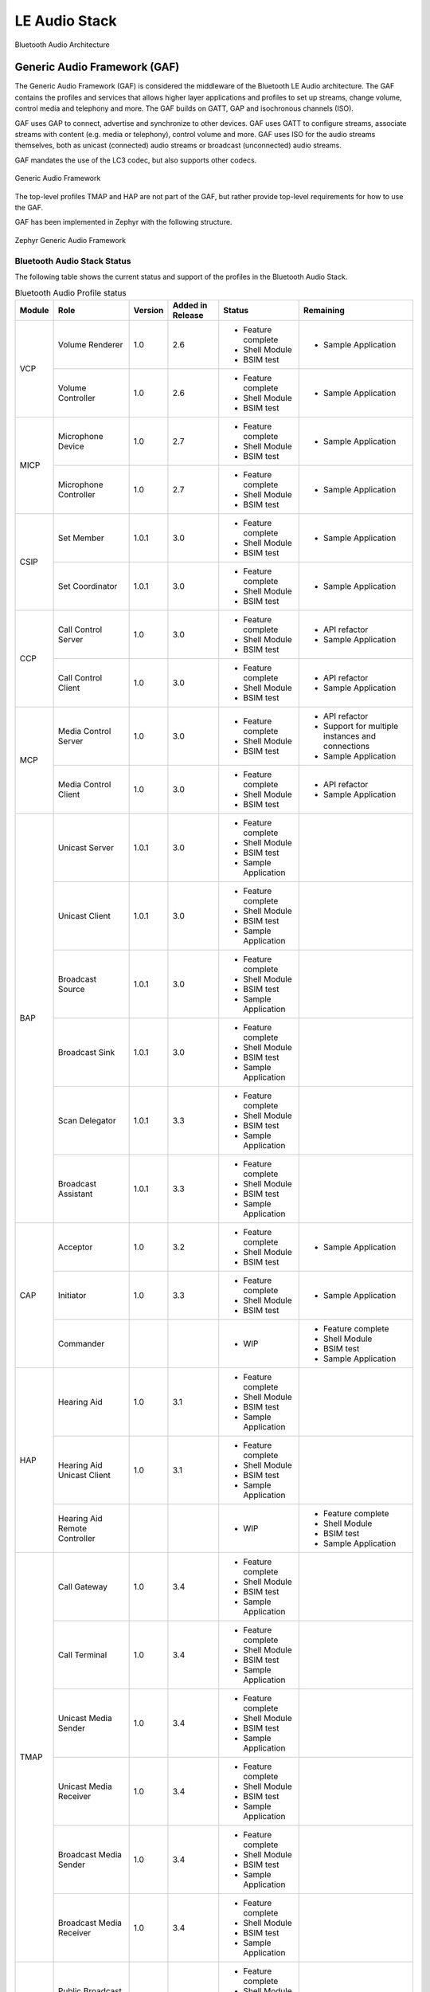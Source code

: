 .. _bluetooth_le_audio_arch:

LE Audio Stack
##############

.. figure:: img/ble_audio_arch.svg
   :align: center
   :alt: Bluetooth Audio Architecture

   Bluetooth Audio Architecture

Generic Audio Framework (GAF)
*****************************
The Generic Audio Framework (GAF) is considered the middleware of the Bluetooth
LE Audio architecture. The GAF contains the profiles and services that allows
higher layer applications and profiles to set up streams, change volume, control
media and telephony and more. The GAF builds on GATT, GAP and isochronous
channels (ISO).

GAF uses GAP to connect, advertise and synchronize to other devices.
GAF uses GATT to configure streams, associate streams with content
(e.g. media or telephony), control volume and more.
GAF uses ISO for the audio streams themselves, both as unicast (connected)
audio streams or broadcast (unconnected) audio streams.

GAF mandates the use of the LC3 codec, but also supports other codecs.

.. figure:: img/gaf.svg
   :align: center
   :alt: Generic Audio Framework

   Generic Audio Framework

The top-level profiles TMAP and HAP are not part of the GAF, but rather provide
top-level requirements for how to use the GAF.

GAF has been implemented in Zephyr with the following structure.

.. figure:: img/zephyr_gaf.svg
   :align: center
   :alt: Generic Audio Framework

   Zephyr Generic Audio Framework

Bluetooth Audio Stack Status
============================

The following table shows the current status and support of the profiles in the
Bluetooth Audio Stack.

.. table:: Bluetooth Audio Profile status
   :widths: auto

   +--------+-------------------------------+---------+------------------+-----------------------+--------------------------------------------------+
   | Module | Role                          | Version | Added in Release | Status                | Remaining                                        |
   +========+===============================+=========+==================+=======================+==================================================+
   | VCP    | Volume Renderer               | 1.0     | 2.6              | - Feature complete    | - Sample Application                             |
   |        |                               |         |                  | - Shell Module        |                                                  |
   |        |                               |         |                  | - BSIM test           |                                                  |
   |        +-------------------------------+---------+------------------+-----------------------+--------------------------------------------------+
   |        | Volume Controller             | 1.0     | 2.6              | - Feature complete    | - Sample Application                             |
   |        |                               |         |                  | - Shell Module        |                                                  |
   |        |                               |         |                  | - BSIM test           |                                                  |
   +--------+-------------------------------+---------+------------------+-----------------------+--------------------------------------------------+
   | MICP   | Microphone Device             | 1.0     | 2.7              | - Feature complete    | - Sample Application                             |
   |        |                               |         |                  | - Shell Module        |                                                  |
   |        |                               |         |                  | - BSIM test           |                                                  |
   |        +-------------------------------+---------+------------------+-----------------------+--------------------------------------------------+
   |        | Microphone Controller         | 1.0     | 2.7              | - Feature complete    | - Sample Application                             |
   |        |                               |         |                  | - Shell Module        |                                                  |
   |        |                               |         |                  | - BSIM test           |                                                  |
   +--------+-------------------------------+---------+------------------+-----------------------+--------------------------------------------------+
   | CSIP   | Set Member                    | 1.0.1   | 3.0              | - Feature complete    | - Sample Application                             |
   |        |                               |         |                  | - Shell Module        |                                                  |
   |        |                               |         |                  | - BSIM test           |                                                  |
   |        +-------------------------------+---------+------------------+-----------------------+--------------------------------------------------+
   |        | Set Coordinator               | 1.0.1   | 3.0              | - Feature complete    | - Sample Application                             |
   |        |                               |         |                  | - Shell Module        |                                                  |
   |        |                               |         |                  | - BSIM test           |                                                  |
   +--------+-------------------------------+---------+------------------+-----------------------+--------------------------------------------------+
   | CCP    | Call Control Server           | 1.0     | 3.0              | - Feature complete    | - API refactor                                   |
   |        |                               |         |                  | - Shell Module        | - Sample Application                             |
   |        |                               |         |                  | - BSIM test           |                                                  |
   |        +-------------------------------+---------+------------------+-----------------------+--------------------------------------------------+
   |        | Call Control Client           | 1.0     | 3.0              | - Feature complete    | - API refactor                                   |
   |        |                               |         |                  | - Shell Module        | - Sample Application                             |
   |        |                               |         |                  | - BSIM test           |                                                  |
   +--------+-------------------------------+---------+------------------+-----------------------+--------------------------------------------------+
   | MCP    | Media Control Server          | 1.0     | 3.0              | - Feature complete    | - API refactor                                   |
   |        |                               |         |                  | - Shell Module        | - Support for multiple instances and connections |
   |        |                               |         |                  | - BSIM test           | - Sample Application                             |
   |        +-------------------------------+---------+------------------+-----------------------+--------------------------------------------------+
   |        | Media Control Client          | 1.0     | 3.0              | - Feature complete    | - API refactor                                   |
   |        |                               |         |                  | - Shell Module        | - Sample Application                             |
   |        |                               |         |                  | - BSIM test           |                                                  |
   +--------+-------------------------------+---------+------------------+-----------------------+--------------------------------------------------+
   | BAP    | Unicast Server                | 1.0.1   | 3.0              | - Feature complete    |                                                  |
   |        |                               |         |                  | - Shell Module        |                                                  |
   |        |                               |         |                  | - BSIM test           |                                                  |
   |        |                               |         |                  | - Sample Application  |                                                  |
   |        +-------------------------------+---------+------------------+-----------------------+--------------------------------------------------+
   |        | Unicast Client                | 1.0.1   | 3.0              | - Feature complete    |                                                  |
   |        |                               |         |                  | - Shell Module        |                                                  |
   |        |                               |         |                  | - BSIM test           |                                                  |
   |        |                               |         |                  | - Sample Application  |                                                  |
   |        +-------------------------------+---------+------------------+-----------------------+--------------------------------------------------+
   |        | Broadcast Source              | 1.0.1   | 3.0              | - Feature complete    |                                                  |
   |        |                               |         |                  | - Shell Module        |                                                  |
   |        |                               |         |                  | - BSIM test           |                                                  |
   |        |                               |         |                  | - Sample Application  |                                                  |
   |        +-------------------------------+---------+------------------+-----------------------+--------------------------------------------------+
   |        | Broadcast Sink                | 1.0.1   | 3.0              | - Feature complete    |                                                  |
   |        |                               |         |                  | - Shell Module        |                                                  |
   |        |                               |         |                  | - BSIM test           |                                                  |
   |        |                               |         |                  | - Sample Application  |                                                  |
   |        +-------------------------------+---------+------------------+-----------------------+--------------------------------------------------+
   |        | Scan Delegator                | 1.0.1   | 3.3              | - Feature complete    |                                                  |
   |        |                               |         |                  | - Shell Module        |                                                  |
   |        |                               |         |                  | - BSIM test           |                                                  |
   |        |                               |         |                  | - Sample Application  |                                                  |
   |        +-------------------------------+---------+------------------+-----------------------+--------------------------------------------------+
   |        | Broadcast Assistant           | 1.0.1   | 3.3              | - Feature complete    |                                                  |
   |        |                               |         |                  | - Shell Module        |                                                  |
   |        |                               |         |                  | - BSIM test           |                                                  |
   |        |                               |         |                  | - Sample Application  |                                                  |
   +--------+-------------------------------+---------+------------------+-----------------------+--------------------------------------------------+
   | CAP    | Acceptor                      | 1.0     | 3.2              | - Feature complete    | - Sample Application                             |
   |        |                               |         |                  | - Shell Module        |                                                  |
   |        |                               |         |                  | - BSIM test           |                                                  |
   |        +-------------------------------+---------+------------------+-----------------------+--------------------------------------------------+
   |        | Initiator                     | 1.0     | 3.3              | - Feature complete    | - Sample Application                             |
   |        |                               |         |                  | - Shell Module        |                                                  |
   |        |                               |         |                  | - BSIM test           |                                                  |
   |        +-------------------------------+---------+------------------+-----------------------+--------------------------------------------------+
   |        | Commander                     |         |                  | - WIP                 | - Feature complete                               |
   |        |                               |         |                  |                       | - Shell Module                                   |
   |        |                               |         |                  |                       | - BSIM test                                      |
   |        |                               |         |                  |                       | - Sample Application                             |
   +--------+-------------------------------+---------+------------------+-----------------------+--------------------------------------------------+
   | HAP    | Hearing Aid                   | 1.0     | 3.1              | - Feature complete    |                                                  |
   |        |                               |         |                  | - Shell Module        |                                                  |
   |        |                               |         |                  | - BSIM test           |                                                  |
   |        |                               |         |                  | - Sample Application  |                                                  |
   |        +-------------------------------+---------+------------------+-----------------------+--------------------------------------------------+
   |        | Hearing Aid Unicast Client    | 1.0     | 3.1              | - Feature complete    |                                                  |
   |        |                               |         |                  | - Shell Module        |                                                  |
   |        |                               |         |                  | - BSIM test           |                                                  |
   |        |                               |         |                  | - Sample Application  |                                                  |
   |        +-------------------------------+---------+------------------+-----------------------+--------------------------------------------------+
   |        | Hearing Aid Remote Controller |         |                  | - WIP                 | - Feature complete                               |
   |        |                               |         |                  |                       | - Shell Module                                   |
   |        |                               |         |                  |                       | - BSIM test                                      |
   |        |                               |         |                  |                       | - Sample Application                             |
   +--------+-------------------------------+---------+------------------+-----------------------+--------------------------------------------------+
   | TMAP   | Call Gateway                  | 1.0     | 3.4              | - Feature complete    |                                                  |
   |        |                               |         |                  | - Shell Module        |                                                  |
   |        |                               |         |                  | - BSIM test           |                                                  |
   |        |                               |         |                  | - Sample Application  |                                                  |
   |        +-------------------------------+---------+------------------+-----------------------+--------------------------------------------------+
   |        | Call Terminal                 | 1.0     | 3.4              | - Feature complete    |                                                  |
   |        |                               |         |                  | - Shell Module        |                                                  |
   |        |                               |         |                  | - BSIM test           |                                                  |
   |        |                               |         |                  | - Sample Application  |                                                  |
   |        +-------------------------------+---------+------------------+-----------------------+--------------------------------------------------+
   |        | Unicast Media Sender          | 1.0     | 3.4              | - Feature complete    |                                                  |
   |        |                               |         |                  | - Shell Module        |                                                  |
   |        |                               |         |                  | - BSIM test           |                                                  |
   |        |                               |         |                  | - Sample Application  |                                                  |
   |        +-------------------------------+---------+------------------+-----------------------+--------------------------------------------------+
   |        | Unicast Media Receiver        | 1.0     | 3.4              | - Feature complete    |                                                  |
   |        |                               |         |                  | - Shell Module        |                                                  |
   |        |                               |         |                  | - BSIM test           |                                                  |
   |        |                               |         |                  | - Sample Application  |                                                  |
   |        +-------------------------------+---------+------------------+-----------------------+--------------------------------------------------+
   |        | Broadcast Media Sender        | 1.0     | 3.4              | - Feature complete    |                                                  |
   |        |                               |         |                  | - Shell Module        |                                                  |
   |        |                               |         |                  | - BSIM test           |                                                  |
   |        |                               |         |                  | - Sample Application  |                                                  |
   |        +-------------------------------+---------+------------------+-----------------------+--------------------------------------------------+
   |        | Broadcast Media Receiver      | 1.0     | 3.4              | - Feature complete    |                                                  |
   |        |                               |         |                  | - Shell Module        |                                                  |
   |        |                               |         |                  | - BSIM test           |                                                  |
   |        |                               |         |                  | - Sample Application  |                                                  |
   +--------+-------------------------------+---------+------------------+-----------------------+--------------------------------------------------+
   | PBP    | Public Broadcast Source       |         | 3.5              | - Feature complete    |                                                  |
   |        |                               |         |                  | - Shell Module        |                                                  |
   |        |                               |         |                  | - BSIM test           |                                                  |
   |        |                               |         |                  | - Sample Application  |                                                  |
   |        +-------------------------------+---------+------------------+-----------------------+--------------------------------------------------+
   |        | Public Broadcast Sink         |         | 3.5              | - Feature complete    |                                                  |
   |        |                               |         |                  | - Shell Module        |                                                  |
   |        |                               |         |                  | - BSIM test           |                                                  |
   |        |                               |         |                  | - Sample Application  |                                                  |
   |        +-------------------------------+---------+------------------+-----------------------+--------------------------------------------------+
   |        | Public Broadcast Assistant    |         |                  |                       | - Feature complete                               |
   |        |                               |         |                  |                       | - Shell Module                                   |
   |        |                               |         |                  |                       | - BSIM test                                      |
   |        |                               |         |                  |                       | - Sample Application                             |
   +--------+-------------------------------+---------+------------------+-----------------------+--------------------------------------------------+
   | GMAP   | Unicast Game Gateway          |         | 3.5              | - Feature complete    | - Sample Application                             |
   |        |                               |         |                  | - Shell Module        |                                                  |
   |        |                               |         |                  | - BSIM test           |                                                  |
   |        |                               |         |                  |                       |                                                  |
   |        +-------------------------------+---------+------------------+-----------------------+--------------------------------------------------+
   |        | Unicast Game Terminal         |         | 3.5              | - Feature complete    | - Sample Application                             |
   |        |                               |         |                  | - Shell Module        |                                                  |
   |        |                               |         |                  | - BSIM test           |                                                  |
   |        |                               |         |                  |                       |                                                  |
   |        +-------------------------------+---------+------------------+-----------------------+--------------------------------------------------+
   |        | Broadcast Game Sender         |         | 3.5              | - Feature complete    | - Sample Application                             |
   |        |                               |         |                  | - Shell Module        |                                                  |
   |        |                               |         |                  | - BSIM test           |                                                  |
   |        |                               |         |                  |                       |                                                  |
   |        +-------------------------------+---------+------------------+-----------------------+--------------------------------------------------+
   |        | Broadcast Game Receiver       |         | 3.5              | - Feature complete    | - Sample Application                             |
   |        |                               |         |                  | - Shell Module        |                                                  |
   |        |                               |         |                  | - BSIM test           |                                                  |
   |        |                               |         |                  |                       |                                                  |
   +--------+-------------------------------+---------+------------------+-----------------------+--------------------------------------------------+

Using the Bluetooth Audio Stack
===============================

To use any of the profiles in the Bluetooth Audio Stack, including the top-level
profiles outside of GAF, :kconfig:option:`CONFIG_BT_AUDIO` shall be enabled.
This Kconfig option allows the enabling of the individual profiles inside of the
Bluetooth Audio Stack. Each profile can generally be enabled on its own, but
enabling higher-layer profiles (such as CAP, TMAP and HAP) will typically
require enabling some of the lower layer profiles.

It is, however, possible to create a device that uses e.g. only Stream Control
(with just the BAP), without using any of the content control or
rendering/capture control profiles, or vice versa. Using the higher layer
profiles will however typically provide a better user experience and better
interoperability with other devices.

Common Audio Profile (CAP)
--------------------------

The Common Audio Profile introduces restrictions and requirements on the lower layer profiles.
The procedures in CAP works on one or more streams for one or more devices. Is it thus possible via
CAP to do a single function call to setup multiple streams across multiple devices.

The figure below shows a complete structure of the procedures in CAP and
how they correspond to procedures from the other profiles. The circles with I, A and C show whether
the procedure has active involvement or requirements from the CAP Initiator, CAP Accept and CAP
Commander roles respectively.

.. figure:: img/cap_proc.svg
   :align: center
   :alt: Common Audio Profile Procedures

   Common Audio Profile Procedures

The API reference for CAP can be found in :ref:`Common Audio Profile <bluetooth_cap>`.

Stream Control (BAP)
--------------------

Stream control is implemented by the Basic Audio Profile. This profile
defines multiple roles:

* Unicast Client
* Unicast Server
* Broadcast Source
* Broadcast Sink
* Scan Delegator (not yet implemented)
* Broadcast assistant (not yet implemented)

Each role can be enabled individually, and it is possible to support more than
one role.

The API reference for stream control can be found in
:ref:`Bluetooth Audio <bluetooth_audio>`.


Rendering and Capture Control
-----------------------------

Rendering and capture control is implemented by the Volume Control Profile
(VCP) and Microphone Control Profile (MICP).

The VCP implementation supports the following roles

* Volume Control Service (VCS) Server
* Volume Control Service (VCS) Client

The MICP implementation supports the following roles

* Microphone Control Profile (MICP) Microphone Device (server)
* Microphone Control Profile (MICP) Microphone Controller (client)

The API reference for volume control can be found in
:ref:`Bluetooth Volume Control <bluetooth_volume>`.

The API reference for Microphone Control can be found in
:ref:`Bluetooth Microphone Control <bluetooth_microphone>`.


Content Control
---------------

Content control is implemented by the Call Control Profile (CCP) and
Media Control Profile (MCP).

The CCP implementation is not yet implemented in Zephyr.

The MCP implementation supports the following roles

* Media Control Service (MCS) Server via the Media Proxy module
* Media Control Client (MCC)

The API reference for media control can be found in
:ref:`Bluetooth Media Control <bluetooth_media>`.


Coordinated Sets
----------------

Coordinated Sets is implemented by the Coordinated Sets Identification Profile
(CSIP).

The CSIP implementation supports the following roles

* Coordinated Set Identification Service (CSIP) Set Member
* Coordinated Set Identification Service (CSIP) Set Coordinator

The API reference for media control can be found in
:ref:`Bluetooth Coordinated Sets <bluetooth_coordinated_sets>`.


Things worth knowing or considering when using LE Audio
=======================================================

This section describes a few tings to consider when contributing to or using LE Audio in Zephyr.
The things described by this section are not unique to Zephyr as they are defined by the
specifications.

Security requirements
---------------------

All LE Audio services require Security Level 2 but where the key must be 128-bit and derived via an
OOB method or via LE Secure connections.
There is no Core-spec defined way of reporting this in GATT,
as ATT does not have a specific error code for missing OOB method or LE Secure Connections
(although there is a way to report wrong key size).

In Zephyr we do not force the device to always use these, as a device that uses LE Audio may also
use other profiles and services that do not require such security.
We guard all access to services using a custom security check implemented in
:zephyr_file:`subsys/bluetooth/audio/audio.c`, where all LE Audio services must use the
internal `BT_AUDIO_CHRC` macro for proper security verification.

Access to the LTK for encrypted SIRKs in CSIS
---------------------------------------------

The Coordinated Set Identification Service (CSIS) may encrypt the SIRK (set identity resolving key).
The process of encrypting the SIRK requires the LTK as the encryption key,
which is typically not exposed to higher layer implementations such as CSIS.
This does not have any effect on the security though.

MTU requirements
----------------

The Basic Audio Profile (BAP) has a requirement that both sides shall support a minimum ATT_MTU of
at least 64 on the unenhanced ATT bearer or at least one enhanced ATT bearer.
The requirement comes from the preferred (or sometimes mandatory) use of GATT Write Without
Response, and where support for Write Long Characterstic Value is optional in most cases.

If a ASCS device supports values larger than the minimum ATT_MTU of 64 octets, then it shall supoort
Read long Characterstic Value by setting :kconfig:option:`CONFIG_BT_ATT_PREPARE_COUNT` to a
non-zero value.
